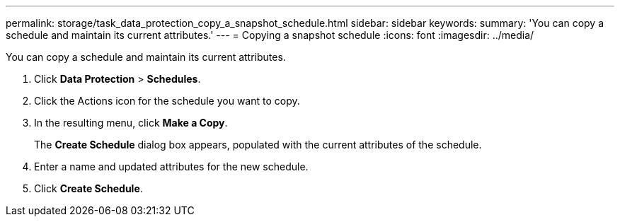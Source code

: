 ---
permalink: storage/task_data_protection_copy_a_snapshot_schedule.html
sidebar: sidebar
keywords: 
summary: 'You can copy a schedule and maintain its current attributes.'
---
= Copying a snapshot schedule
:icons: font
:imagesdir: ../media/

[.lead]
You can copy a schedule and maintain its current attributes.

. Click *Data Protection* > *Schedules*.
. Click the Actions icon for the schedule you want to copy.
. In the resulting menu, click *Make a Copy*.
+
The *Create Schedule* dialog box appears, populated with the current attributes of the schedule.

. Enter a name and updated attributes for the new schedule.
. Click *Create Schedule*.
